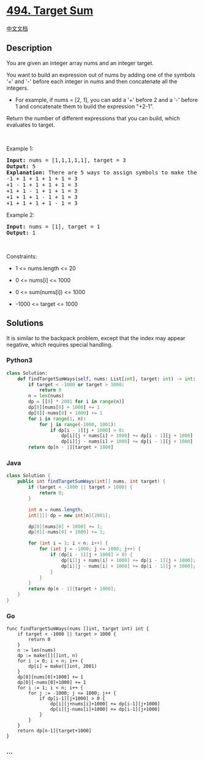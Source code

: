 * [[https://leetcode.com/problems/target-sum][494. Target Sum]]
  :PROPERTIES:
  :CUSTOM_ID: target-sum
  :END:
[[./solution/0400-0499/0494.Target Sum/README.org][中文文档]]

** Description
   :PROPERTIES:
   :CUSTOM_ID: description
   :END:

#+begin_html
  <p>
#+end_html

You are given an integer array nums and an integer target.

#+begin_html
  </p>
#+end_html

#+begin_html
  <p>
#+end_html

You want to build an expression out of nums by adding one of the symbols
'+' and '-' before each integer in nums and then concatenate all the
integers.

#+begin_html
  </p>
#+end_html

#+begin_html
  <ul>
#+end_html

#+begin_html
  <li>
#+end_html

For example, if nums = [2, 1], you can add a '+' before 2 and a '-'
before 1 and concatenate them to build the expression "+2-1".

#+begin_html
  </li>
#+end_html

#+begin_html
  </ul>
#+end_html

#+begin_html
  <p>
#+end_html

Return the number of different expressions that you can build, which
evaluates to target.

#+begin_html
  </p>
#+end_html

#+begin_html
  <p>
#+end_html

 

#+begin_html
  </p>
#+end_html

#+begin_html
  <p>
#+end_html

Example 1:

#+begin_html
  </p>
#+end_html

#+begin_html
  <pre>
  <strong>Input:</strong> nums = [1,1,1,1,1], target = 3
  <strong>Output:</strong> 5
  <strong>Explanation:</strong> There are 5 ways to assign symbols to make the sum of nums be target 3.
  -1 + 1 + 1 + 1 + 1 = 3
  +1 - 1 + 1 + 1 + 1 = 3
  +1 + 1 - 1 + 1 + 1 = 3
  +1 + 1 + 1 - 1 + 1 = 3
  +1 + 1 + 1 + 1 - 1 = 3
  </pre>
#+end_html

#+begin_html
  <p>
#+end_html

Example 2:

#+begin_html
  </p>
#+end_html

#+begin_html
  <pre>
  <strong>Input:</strong> nums = [1], target = 1
  <strong>Output:</strong> 1
  </pre>
#+end_html

#+begin_html
  <p>
#+end_html

 

#+begin_html
  </p>
#+end_html

#+begin_html
  <p>
#+end_html

Constraints:

#+begin_html
  </p>
#+end_html

#+begin_html
  <ul>
#+end_html

#+begin_html
  <li>
#+end_html

1 <= nums.length <= 20

#+begin_html
  </li>
#+end_html

#+begin_html
  <li>
#+end_html

0 <= nums[i] <= 1000

#+begin_html
  </li>
#+end_html

#+begin_html
  <li>
#+end_html

0 <= sum(nums[i]) <= 1000

#+begin_html
  </li>
#+end_html

#+begin_html
  <li>
#+end_html

-1000 <= target <= 1000

#+begin_html
  </li>
#+end_html

#+begin_html
  </ul>
#+end_html

** Solutions
   :PROPERTIES:
   :CUSTOM_ID: solutions
   :END:
It is similar to the backpack problem, except that the index may appear
negative, which requires special handling.

#+begin_html
  <!-- tabs:start -->
#+end_html

*** *Python3*
    :PROPERTIES:
    :CUSTOM_ID: python3
    :END:
#+begin_src python
  class Solution:
      def findTargetSumWays(self, nums: List[int], target: int) -> int:
          if target < -1000 or target > 1000:
              return 0
          n = len(nums)
          dp = [[0] * 2001 for i in range(n)]
          dp[0][nums[0] + 1000] += 1
          dp[0][-nums[0] + 1000] += 1
          for i in range(1, n):
              for j in range(-1000, 1001):
                  if dp[i - 1][j + 1000] > 0:
                      dp[i][j + nums[i] + 1000] += dp[i - 1][j + 1000]
                      dp[i][j - nums[i] + 1000] += dp[i - 1][j + 1000]
          return dp[n - 1][target + 1000]
#+end_src

*** *Java*
    :PROPERTIES:
    :CUSTOM_ID: java
    :END:
#+begin_src java
  class Solution {
      public int findTargetSumWays(int[] nums, int target) {
          if (target < -1000 || target > 1000) {
              return 0;
          }

          int n = nums.length;
          int[][] dp = new int[n][2001];

          dp[0][nums[0] + 1000] += 1;
          dp[0][-nums[0] + 1000] += 1;

          for (int i = 1; i < n; i++) {
              for (int j = -1000; j <= 1000; j++) {
                  if (dp[i - 1][j + 1000] > 0) {
                      dp[i][j + nums[i] + 1000] += dp[i - 1][j + 1000];
                      dp[i][j - nums[i] + 1000] += dp[i - 1][j + 1000];
                  }
              }
          }
          return dp[n - 1][target + 1000];
      }
  }
#+end_src

*** *Go*
    :PROPERTIES:
    :CUSTOM_ID: go
    :END:
#+begin_example
  func findTargetSumWays(nums []int, target int) int {
      if target < -1000 || target > 1000 {
          return 0
      }
      n := len(nums)
      dp := make([][]int, n)
      for i := 0; i < n; i++ {
          dp[i] = make([]int, 2001)
      }
      dp[0][nums[0]+1000] += 1
      dp[0][-nums[0]+1000] += 1
      for i := 1; i < n; i++ {
          for j := -1000; j <= 1000; j++ {
              if dp[i-1][j+1000] > 0 {
                  dp[i][j+nums[i]+1000] += dp[i-1][j+1000]
                  dp[i][j-nums[i]+1000] += dp[i-1][j+1000]
              }
          }
      }
      return dp[n-1][target+1000]
  }
#+end_example

*** *...*
    :PROPERTIES:
    :CUSTOM_ID: section
    :END:
#+begin_example
#+end_example

#+begin_html
  <!-- tabs:end -->
#+end_html
